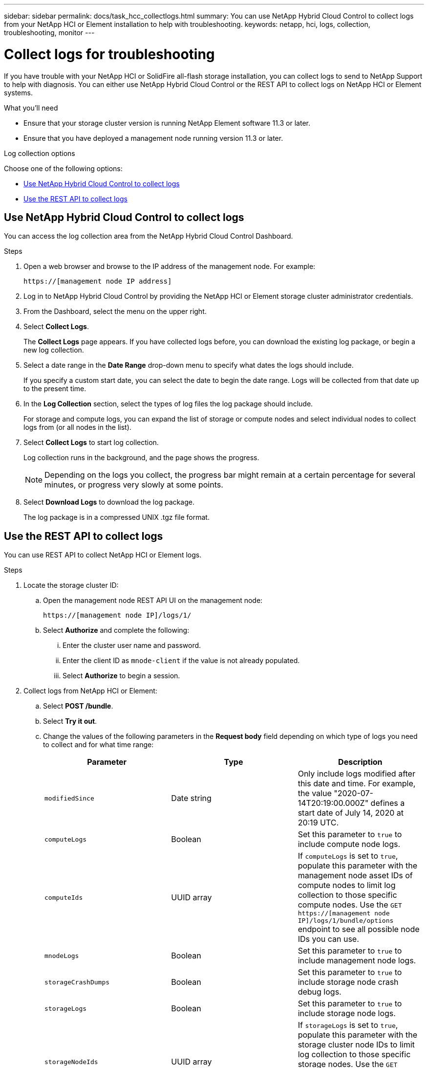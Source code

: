 ---
sidebar: sidebar
permalink: docs/task_hcc_collectlogs.html
summary: You can use NetApp Hybrid Cloud Control to collect logs from your NetApp HCI or Element installation to help with troubleshooting.
keywords: netapp, hci, logs, collection, troubleshooting, monitor
---

= Collect logs for troubleshooting

:hardbreaks:
:nofooter:
:icons: font
:linkattrs:
:imagesdir: ../media/

[.lead]

If you have trouble with your NetApp HCI or SolidFire all-flash storage installation, you can collect logs to send to NetApp Support to help with diagnosis. You can either use NetApp Hybrid Cloud Control or the REST API to collect logs on NetApp HCI or Element systems.

.What you'll need
* Ensure that your storage cluster version is running NetApp Element software 11.3 or later.
* Ensure that you have deployed a management node running version 11.3 or later.

.Log collection options

Choose one of the following options:

* <<Use NetApp Hybrid Cloud Control to collect logs>>
* <<Use the REST API to collect logs>>

== Use NetApp Hybrid Cloud Control to collect logs
You can access the log collection area from the NetApp Hybrid Cloud Control Dashboard.

.Steps
. Open a web browser and browse to the IP address of the management node. For example:
+
----
https://[management node IP address]
----
. Log in to NetApp Hybrid Cloud Control by providing the NetApp HCI or Element storage cluster administrator credentials.
. From the Dashboard, select the menu on the upper right.
. Select *Collect Logs*.
+
The *Collect Logs* page appears. If you have collected logs before, you can download the existing log package, or begin a new log collection.
. Select a date range in the *Date Range* drop-down menu to specify what dates the logs should include.
+
If you specify a custom start date, you can select the date to begin the date range. Logs will be collected from that date up to the present time.
. In the *Log Collection* section, select the types of log files the log package should include.
+
For storage and compute logs, you can expand the list of storage or compute nodes and select individual nodes to collect logs from (or all nodes in the list).
. Select *Collect Logs* to start log collection.
+
Log collection runs in the background, and the page shows the progress.
+
NOTE: Depending on the logs you collect, the progress bar might remain at a certain percentage for several minutes, or progress very slowly at some points.

. Select *Download Logs* to download the log package.
+
The log package is in a compressed UNIX .tgz file format.

== Use the REST API to collect logs
You can use REST API to collect NetApp HCI or Element logs.

.Steps
. Locate the storage cluster ID:
.. Open the management node REST API UI on the management node:
+
----
https://[management node IP]/logs/1/
----
.. Select *Authorize* and complete the following:
... Enter the cluster user name and password.
... Enter the client ID as `mnode-client` if the value is not already populated.
... Select *Authorize* to begin a session.
. Collect logs from NetApp HCI or Element:
.. Select *POST /bundle*.
.. Select *Try it out*.
.. Change the values of the following parameters in the *Request body* field depending on which type of logs you need to collect and for what time range:
+
|===
|Parameter |Type |Description

|`modifiedSince`
|Date string
|Only include logs modified after this date and time. For example, the value "2020-07-14T20:19:00.000Z" defines a start date of July 14, 2020 at 20:19 UTC.

|`computeLogs`
|Boolean
|Set this parameter to `true` to include compute node logs.

|`computeIds`
|UUID array
|If `computeLogs` is set to `true`, populate this parameter with the management node asset IDs of compute nodes to limit log collection to those specific compute nodes. Use the `GET https://[management node IP]/logs/1/bundle/options` endpoint to see all possible node IDs you can use.

|`mnodeLogs`
|Boolean
|Set this parameter to `true` to include management node logs.

|`storageCrashDumps`
|Boolean
|Set this parameter to `true` to include storage node crash debug logs.

|`storageLogs`
|Boolean
|Set this parameter to `true` to include storage node logs.

|`storageNodeIds`
|UUID array
|If `storageLogs` is set to `true`, populate this parameter with the storage cluster node IDs to limit log collection to those specific storage nodes. Use the `GET https://[management node IP]/logs/1/bundle/options` endpoint to see all possible node IDs you can use.
|===
.. Select *Execute* to begin log collection.
The response should return a response similar to the following:
+
----
{
  "_links": {
    "self": "https://10.1.1.5/logs/1/bundle"
  },
  "taskId": "4157881b-z889-45ce-adb4-92b1843c53ee",
  "taskLink": "https://10.1.1.5/logs/1/bundle"
}
----
. Check on the status of the log collection task:
.. Select *GET /bundle*.
.. Select *Try it out*.
.. Select *Execute* to return a status of the collection task.
.. Scroll to the bottom of the response body.
+
You should see a `percentComplete` attribute detailing the progress of the collection. If the collection is complete, the `downloadLink` attribute contains the full download link including the file name of the log package.

.. Copy the file name at the end of the `downloadLink` attribute.
. Download the collected log package:
.. Select *GET /bundle/{filename}*.
.. Select *Try it out*.
.. Paste the file name you copied earlier into the `filename` parameter text field.
.. Select *Execute*.
+
After execution, a download link appears in the response body area.

.. Select *Download file* and save the resulting file to your computer.
+
The log package is in a compressed UNIX .tgz file format.

[discrete]
== Find more information
* https://docs.netapp.com/us-en/vcp/index.html[NetApp Element Plug-in for vCenter Server^]
* https://www.netapp.com/hybrid-cloud/hci-documentation/[NetApp HCI Resources Page^]
